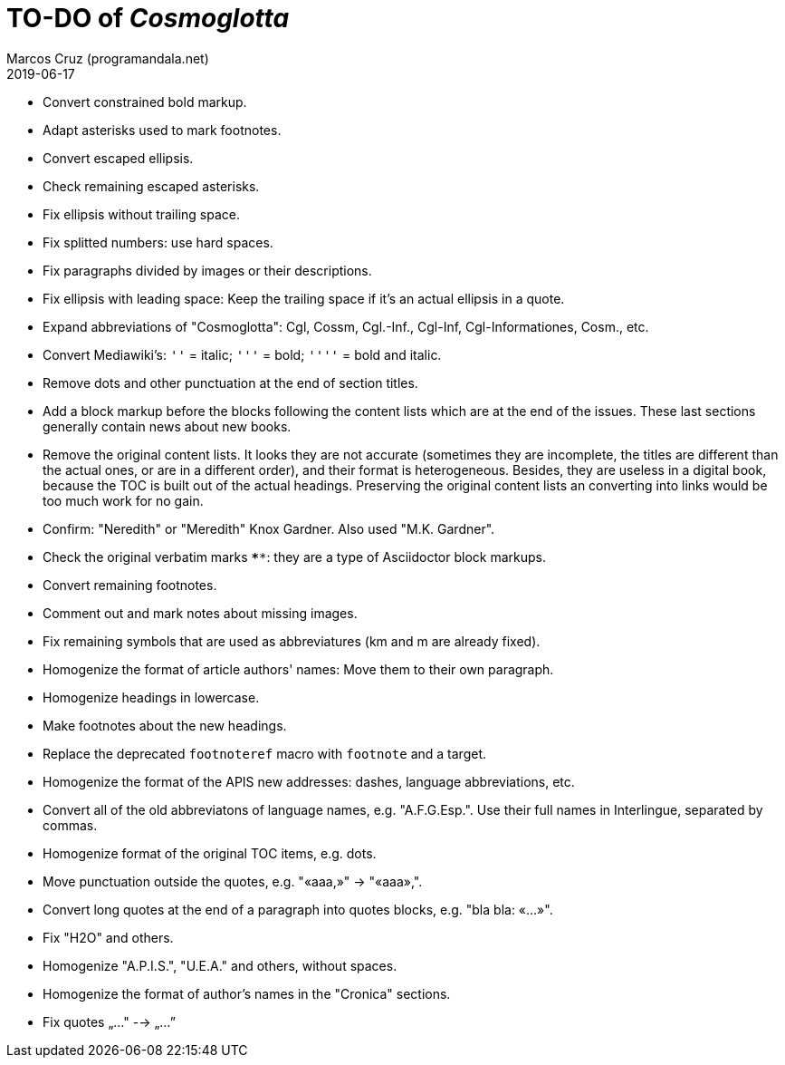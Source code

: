 = TO-DO of _Cosmoglotta_
:author: Marcos Cruz (programandala.net)
:revdate: 2019-06-17

- Convert constrained bold markup.
- Adapt asterisks used to mark footnotes.
- Convert escaped ellipsis. 
- Check remaining escaped asterisks.
- Fix ellipsis without trailing space.
- Fix splitted numbers: use hard spaces.
- Fix paragraphs divided by images or their descriptions.
- Fix ellipsis with leading space: Keep the trailing space if it's an
  actual ellipsis in a quote.
- Expand abbreviations of "Cosmoglotta": Cgl, Cossm, Cgl.-Inf.,
  Cgl-Inf, Cgl-Informationes, Cosm., etc.
- Convert Mediawiki's: `''` =  italic; `'''` = bold; `''''` = bold and
  italic.
- Remove dots and other punctuation at the end of section titles.
- Add a block markup before the blocks following the content lists
  which are at the end of the issues. These last sections generally
  contain news about new books.
- Remove the original content lists. It looks they are not accurate
  (sometimes they are incomplete, the titles are different than the
  actual ones, or are in a different order), and their format is
  heterogeneous. Besides, they are useless in a digital book, because
  the TOC is built out of the actual headings. Preserving the original
  content lists an converting into links would be too much work for no
  gain.
- Confirm: "Neredith" or "Meredith" Knox Gardner. Also used "M.K.
  Gardner".
- Check the original verbatim marks `****`: they are a type of
  Asciidoctor block markups.
- Convert remaining footnotes.
- Comment out and mark notes about missing images.
- Fix remaining symbols that are used as abbreviatures (km and m are
  already fixed).
- Homogenize the format of article authors' names: Move them to their
  own paragraph.
- Homogenize headings in lowercase.
- Make footnotes about the new headings.
- Replace the deprecated `footnoteref` macro with `footnote` and a
  target.
- Homogenize the format of the APIS new addresses: dashes, language
  abbreviations, etc.
- Convert all of the old abbreviatons of language names, e.g.
  "A.F.G.Esp.". Use their full names in Interlingue, separated by
  commas.
- Homogenize format of the original TOC items, e.g. dots.
- Move punctuation outside the quotes, e.g. "«aaa,»" -> "«aaa»,".
- Convert long quotes at the end of a paragraph into quotes blocks,
  e.g. "bla bla: «...»".
- Fix "H2O" and others.
- Homogenize "A.P.I.S.", "U.E.A." and others, without spaces.
- Homogenize the format of author's names in the "Cronica" sections.
- Fix quotes „..." --> „...”
